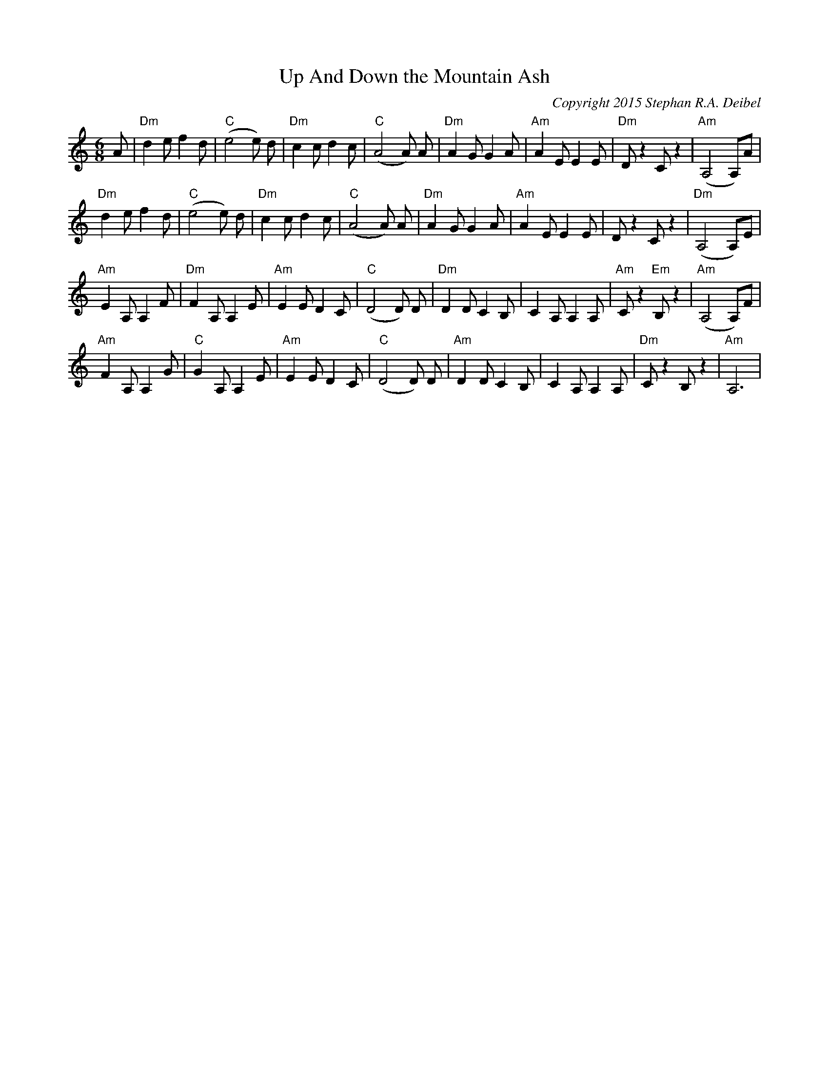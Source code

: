 X:0T:Up And Down the Mountain AshC:Copyright 2015 Stephan R.A. DeibelK:AmL:1/8M:6/8A|"Dm"d2ef2d|"C"(e4e) d|"Dm"c2cd2c|"C"(A4A) A|"Dm"A2GG2A|"Am"A2EE2E|"Dm"Dz2Cz2|"Am"(A,4A,)A|"Dm"d2ef2d|"C"(e4e) d|"Dm"c2cd2c|"C"(A4A) A|"Dm"A2GG2A|"Am"A2EE2E|Dz2Cz2|"Dm"(A,4A,)E|"Am"E2A,A,2F|"Dm"F2A,A,2E|"Am"E2ED2C|"C"(D4D) D|"Dm"D2DC2B,|C2A,A,2A,|"Am"Cz2"Em"B,z2|"Am"(A,4A,)F|"Am"F2A,A,2G|"C"G2A,A,2E|"Am"E2ED2C|"C"(D4D) D|"Am"D2DC2B,|C2A,A,2A,|"Dm"Cz2B,z2|"Am"A,6|